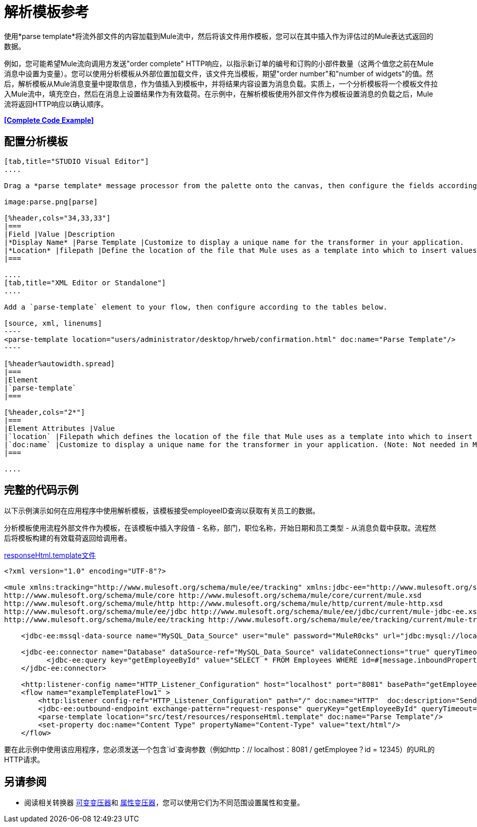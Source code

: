 = 解析模板参考
:keywords: anypoint studio, esb, parse

使用*parse template*将流外部文件的内容加载到Mule流中，然后将该文件用作模板，您可以在其中插入作为评估过的Mule表达式返回的数据。

例如，您可能希望Mule流向调用方发送"order complete" HTTP响应，以指示新订单的编号和订购的小部件数量（这两个值您之前在Mule消息中设置为变量）。您可以使用分析模板从外部位置加载文件，该文件充当模板，期望"order number"和"number of widgets"的值。然后，解析模板从Mule消息变量中提取信息，作为值插入到模板中，并将结果内容设置为消息负载。实质上，一个分析模板将一个模板文件拉入Mule流中，填充空白，然后在消息上设置结果作为有效载荷。在示例中，在解析模板使用外部文件作为模板设置消息的负载之后，Mule流将返回HTTP响应以确认顺序。

*<<Complete Code Example>>*

== 配置分析模板

[tabs]
------
[tab,title="STUDIO Visual Editor"]
....

Drag a *parse template* message processor from the palette onto the canvas, then configure the fields according to the table below.

image:parse.png[parse]

[%header,cols="34,33,33"]
|===
|Field |Value |Description
|*Display Name* |Parse Template |Customize to display a unique name for the transformer in your application.
|*Location* |filepath |Define the location of the file that Mule uses as a template into which to insert values extracted from the message properties or variables.
|===

....
[tab,title="XML Editor or Standalone"]
....

Add a `parse-template` element to your flow, then configure according to the tables below.

[source, xml, linenums]
----
<parse-template location="users/administrator/desktop/hrweb/confirmation.html" doc:name="Parse Template"/>
----

[%header%autowidth.spread]
|===
|Element
|`parse-template`
|===

[%header,cols="2*"]
|===
|Element Attributes |Value
|`location` |Filepath which defines the location of the file that Mule uses as a template into which to insert values extracted from the message properties or variables.
|`doc:name` |Customize to display a unique name for the transformer in your application. (Note: Not needed in Mule standalone.)
|===

....
------

== 完整的代码示例

以下示例演示如何在应用程序中使用解析模板，该模板接受employeeID查询以获取有关员工的数据。

分析模板使​​用流程外部文件作为模板，在该模板中插入字段值 - 名称，部门，职位名称，开始日期和员工类型 - 从消息负载中获取。流程然后将模板构建的有效载荷返回给调用者。

link:_attachments/responseHtml.template[responseHtml.template文件]

[source, xml, linenums]
----
<?xml version="1.0" encoding="UTF-8"?>

<mule xmlns:tracking="http://www.mulesoft.org/schema/mule/ee/tracking" xmlns:jdbc-ee="http://www.mulesoft.org/schema/mule/ee/jdbc" xmlns:http="http://www.mulesoft.org/schema/mule/http" xmlns="http://www.mulesoft.org/schema/mule/core" xmlns:doc="http://www.mulesoft.org/schema/mule/documentation" xmlns:spring="http://www.springframework.org/schema/beans" version="EE-3.6.0" xmlns:xsi="http://www.w3.org/2001/XMLSchema-instance" xsi:schemaLocation="http://www.springframework.org/schema/beans http://www.springframework.org/schema/beans/spring-beans-current.xsd
http://www.mulesoft.org/schema/mule/core http://www.mulesoft.org/schema/mule/core/current/mule.xsd
http://www.mulesoft.org/schema/mule/http http://www.mulesoft.org/schema/mule/http/current/mule-http.xsd
http://www.mulesoft.org/schema/mule/ee/jdbc http://www.mulesoft.org/schema/mule/ee/jdbc/current/mule-jdbc-ee.xsd
http://www.mulesoft.org/schema/mule/ee/tracking http://www.mulesoft.org/schema/mule/ee/tracking/current/mule-tracking-ee.xsd">

    <jdbc-ee:mssql-data-source name="MySQL_Data_Source" user="mule" password="MuleR0cks" url="jdbc:mysql://localhost:3306/hrDB" transactionIsolation="UNSPECIFIED" doc:name="MS SQL Data Source"/>

    <jdbc-ee:connector name="Database" dataSource-ref="MySQL_Data_Source" validateConnections="true" queryTimeout="-1" pollingFrequency="0" doc:name="Database">
          <jdbc-ee:query key="getEmployeeById" value="SELECT * FROM Employees WHERE id=#[message.inboundProperties.'http.query.params'.id]"/>
    </jdbc-ee:connector>

    <http:listener-config name="HTTP_Listener_Configuration" host="localhost" port="8081" basePath="getEmployee" doc:name="HTTP Listener Configuration"/>
    <flow name="exampleTemplateFlow1" >
        <http:listener config-ref="HTTP_Listener_Configuration" path="/" doc:name="HTTP"  doc:description="Send GET request with a parameter, for example, http://localhost:8081/getEmployee?id=12345"/>
        <jdbc-ee:outbound-endpoint exchange-pattern="request-response" queryKey="getEmployeeById" queryTimeout="-1" connector-ref="Database" doc:name="Database" doc:description="Returns list of maps containing records; only the first one is required."/>
        <parse-template location="src/test/resources/responseHtml.template" doc:name="Parse Template"/>
        <set-property doc:name="Content Type" propertyName="Content-Type" value="text/html"/>
    </flow>
----

要在此示例中使用该应用程序，您必须发送一个包含`id`查询参数（例如http：// localhost：8081 / getEmployee？id = 12345）的URL的HTTP请求。

== 另请参阅

* 阅读相关转换器 link:/mule-user-guide/v/3.6/variable-transformer-reference[可变变压器]和 link:/mule-user-guide/v/3.6/property-transformer-reference[属性变压器]，您可以使用它们为不同范围设置属性和变量。




